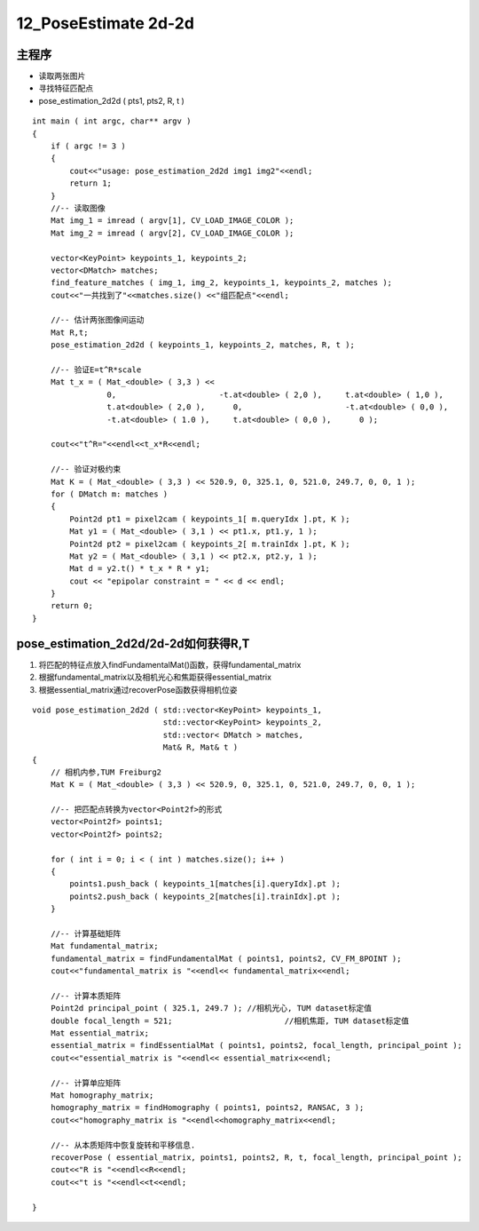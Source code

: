 12_PoseEstimate 2d-2d
======================================================


主程序
---------------------------------------

- 读取两张图片
 
- 寻找特征匹配点
 
- pose_estimation_2d2d ( pts1, pts2, R, t )

::

   int main ( int argc, char** argv )
   {
       if ( argc != 3 )
       {
           cout<<"usage: pose_estimation_2d2d img1 img2"<<endl;
           return 1;
       }
       //-- 读取图像
       Mat img_1 = imread ( argv[1], CV_LOAD_IMAGE_COLOR );
       Mat img_2 = imread ( argv[2], CV_LOAD_IMAGE_COLOR );
   
       vector<KeyPoint> keypoints_1, keypoints_2;
       vector<DMatch> matches;
       find_feature_matches ( img_1, img_2, keypoints_1, keypoints_2, matches );
       cout<<"一共找到了"<<matches.size() <<"组匹配点"<<endl;
   
       //-- 估计两张图像间运动
       Mat R,t;
       pose_estimation_2d2d ( keypoints_1, keypoints_2, matches, R, t );
   
       //-- 验证E=t^R*scale
       Mat t_x = ( Mat_<double> ( 3,3 ) <<
                   0,                      -t.at<double> ( 2,0 ),     t.at<double> ( 1,0 ),
                   t.at<double> ( 2,0 ),      0,                      -t.at<double> ( 0,0 ),
                   -t.at<double> ( 1.0 ),     t.at<double> ( 0,0 ),      0 );
   
       cout<<"t^R="<<endl<<t_x*R<<endl;
   
       //-- 验证对极约束
       Mat K = ( Mat_<double> ( 3,3 ) << 520.9, 0, 325.1, 0, 521.0, 249.7, 0, 0, 1 );
       for ( DMatch m: matches )
       {
           Point2d pt1 = pixel2cam ( keypoints_1[ m.queryIdx ].pt, K );
           Mat y1 = ( Mat_<double> ( 3,1 ) << pt1.x, pt1.y, 1 );
           Point2d pt2 = pixel2cam ( keypoints_2[ m.trainIdx ].pt, K );
           Mat y2 = ( Mat_<double> ( 3,1 ) << pt2.x, pt2.y, 1 );
           Mat d = y2.t() * t_x * R * y1;
           cout << "epipolar constraint = " << d << endl;
       }
       return 0;
   }
   

pose_estimation_2d2d/2d-2d如何获得R,T
------------------------------------------

1. 将匹配的特征点放入findFundamentalMat()函数，获得fundamental_matrix

2. 根据fundamental_matrix以及相机光心和焦距获得essential_matrix

3. 根据essential_matrix通过recoverPose函数获得相机位姿


::

  void pose_estimation_2d2d ( std::vector<KeyPoint> keypoints_1,
                              std::vector<KeyPoint> keypoints_2,
                              std::vector< DMatch > matches,
                              Mat& R, Mat& t )
  {
      // 相机内参,TUM Freiburg2
      Mat K = ( Mat_<double> ( 3,3 ) << 520.9, 0, 325.1, 0, 521.0, 249.7, 0, 0, 1 );
  
      //-- 把匹配点转换为vector<Point2f>的形式
      vector<Point2f> points1;
      vector<Point2f> points2;
  
      for ( int i = 0; i < ( int ) matches.size(); i++ )
      {
          points1.push_back ( keypoints_1[matches[i].queryIdx].pt );
          points2.push_back ( keypoints_2[matches[i].trainIdx].pt );
      }
  
      //-- 计算基础矩阵
      Mat fundamental_matrix;
      fundamental_matrix = findFundamentalMat ( points1, points2, CV_FM_8POINT );
      cout<<"fundamental_matrix is "<<endl<< fundamental_matrix<<endl;
  
      //-- 计算本质矩阵
      Point2d principal_point ( 325.1, 249.7 );	//相机光心, TUM dataset标定值
      double focal_length = 521;			//相机焦距, TUM dataset标定值
      Mat essential_matrix;
      essential_matrix = findEssentialMat ( points1, points2, focal_length, principal_point );
      cout<<"essential_matrix is "<<endl<< essential_matrix<<endl;
  
      //-- 计算单应矩阵
      Mat homography_matrix;
      homography_matrix = findHomography ( points1, points2, RANSAC, 3 );
      cout<<"homography_matrix is "<<endl<<homography_matrix<<endl;
  
      //-- 从本质矩阵中恢复旋转和平移信息.
      recoverPose ( essential_matrix, points1, points2, R, t, focal_length, principal_point );
      cout<<"R is "<<endl<<R<<endl;
      cout<<"t is "<<endl<<t<<endl;
      
  }
